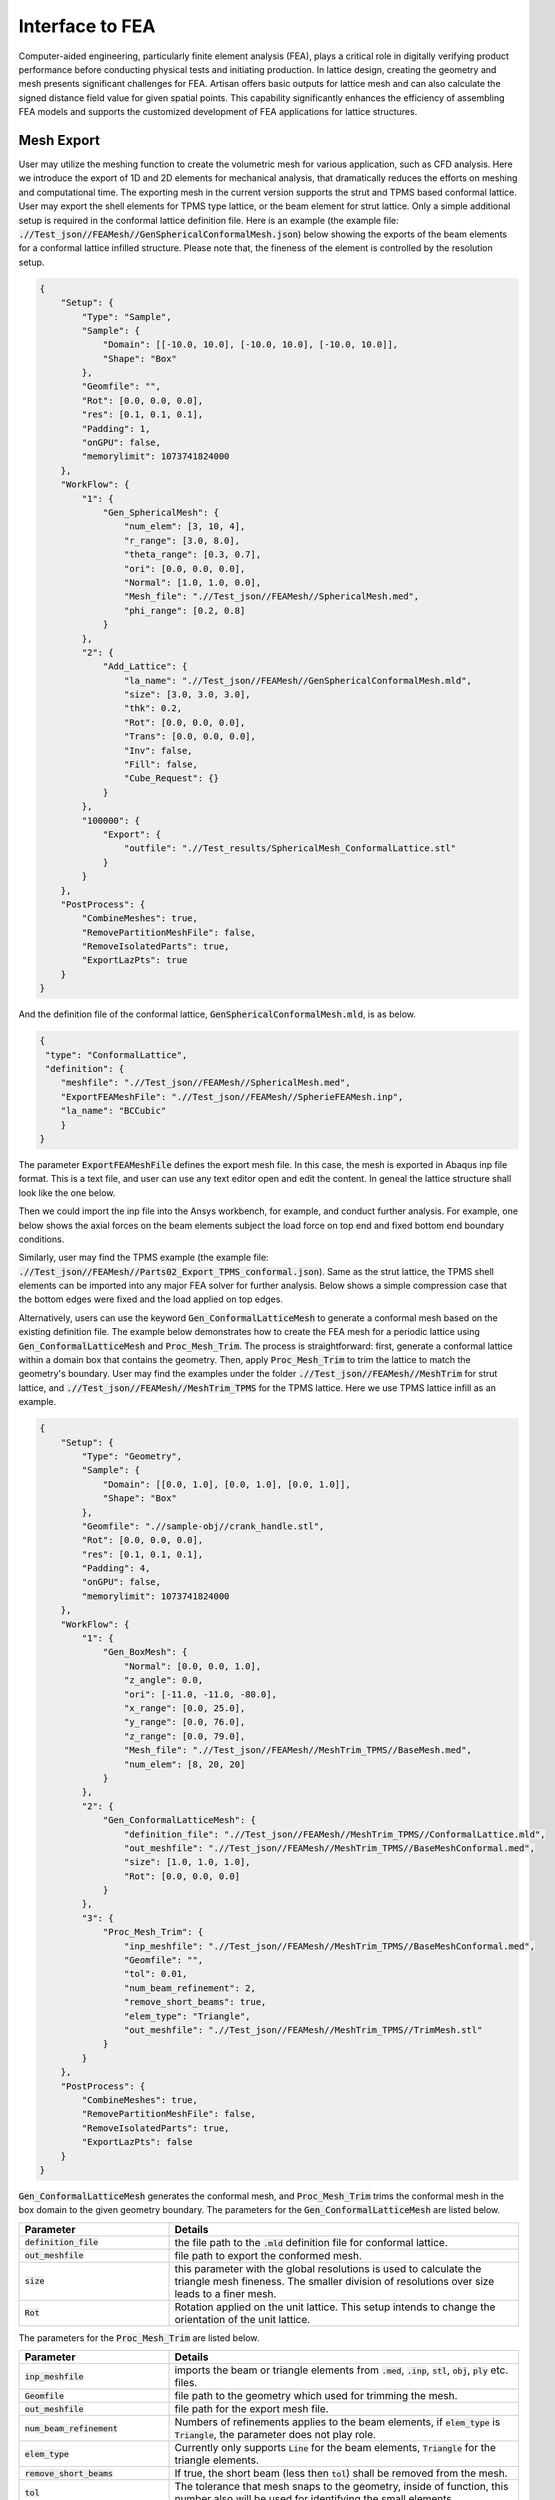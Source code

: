 Interface to FEA
****************

Computer-aided engineering, particularly finite element analysis (FEA), plays a critical role in digitally verifying product performance before conducting physical tests and initiating production. In lattice design, creating the geometry and mesh presents significant challenges for FEA. Artisan offers basic outputs for lattice mesh and can also calculate the signed distance field value for given spatial points. This capability significantly enhances the efficiency of assembling FEA models and supports the customized development of FEA applications for lattice structures. 

===========
Mesh Export
===========

User may utilize the meshing function to create the volumetric mesh for various application, such as CFD analysis. Here we introduce the export of 1D and 2D elements for mechanical analysis, that dramatically reduces the efforts on meshing and computational time. The exporting mesh in the current version supports the strut and TPMS based conformal lattice. User may export the shell elements for TPMS type lattice, or the beam element for strut lattice. Only a simple additional setup is required in the conformal lattice definition file. Here is an example (the example file: :code:`.//Test_json//FEAMesh//GenSphericalConformalMesh.json`) below showing the exports of the beam elements for a conformal lattice infilled structure. Please note that, the fineness of the element is controlled by the resolution setup. 

.. code-block:: json

    {
        "Setup": {
            "Type": "Sample",
            "Sample": {
                "Domain": [[-10.0, 10.0], [-10.0, 10.0], [-10.0, 10.0]],
                "Shape": "Box"
            },
            "Geomfile": "",
            "Rot": [0.0, 0.0, 0.0],
            "res": [0.1, 0.1, 0.1],
            "Padding": 1,
            "onGPU": false,
            "memorylimit": 1073741824000
        },
        "WorkFlow": {
            "1": {
                "Gen_SphericalMesh": {
                    "num_elem": [3, 10, 4],
                    "r_range": [3.0, 8.0],
                    "theta_range": [0.3, 0.7],
                    "ori": [0.0, 0.0, 0.0],
                    "Normal": [1.0, 1.0, 0.0],
                    "Mesh_file": ".//Test_json//FEAMesh//SphericalMesh.med",
                    "phi_range": [0.2, 0.8]
                }
            },
            "2": {
                "Add_Lattice": {
                    "la_name": ".//Test_json//FEAMesh//GenSphericalConformalMesh.mld",
                    "size": [3.0, 3.0, 3.0],
                    "thk": 0.2,
                    "Rot": [0.0, 0.0, 0.0],
                    "Trans": [0.0, 0.0, 0.0],
                    "Inv": false,
                    "Fill": false,
                    "Cube_Request": {}
                }
            },
            "100000": {
                "Export": {
                    "outfile": ".//Test_results/SphericalMesh_ConformalLattice.stl"
                }
            }
        },
        "PostProcess": {
            "CombineMeshes": true,
            "RemovePartitionMeshFile": false,
            "RemoveIsolatedParts": true,
            "ExportLazPts": true
        }
    }


And the definition file of the conformal lattice, :code:`GenSphericalConformalMesh.mld`, is as below.

.. code-block:: json

    {
     "type": "ConformalLattice",
     "definition": {
        "meshfile": ".//Test_json//FEAMesh//SphericalMesh.med",
        "ExportFEAMeshFile": ".//Test_json//FEAMesh//SpherieFEAMesh.inp",
        "la_name": "BCCubic"
        }
    }

The parameter :code:`ExportFEAMeshFile` defines the export mesh file. In this case, the mesh is exported in Abaqus inp file format. This is a text file, and user can use any text editor open and edit the content. In geneal the lattice structure shall look like the one below. 

.. image:: ./pictures/FEA_LatticeGeom.png

Then we could import the inp file into the Ansys workbench, for example, and conduct further analysis. For example, one below shows the axial forces on the beam elements subject the load force on top end and fixed bottom end boundary conditions. 

.. image:: ./pictures/FEA_Strut_Results.png


Similarly, user may find the TPMS example (the example file: :code:`.//Test_json//FEAMesh//Parts02_Export_TPMS_conformal.json`). Same as the strut lattice, the TPMS shell elements can be imported into any major FEA solver for further analysis. Below shows a simple compression case that the bottom edges were fixed and the load applied on top edges. 

.. image:: ./pictures/FEA_TPMS_Results.png

Alternatively, users can use the keyword :code:`Gen_ConformalLatticeMesh` to generate a conformal mesh based on the existing definition file. The example below demonstrates how to create the FEA mesh for a periodic lattice using :code:`Gen_ConformalLatticeMesh` and :code:`Proc_Mesh_Trim`. The process is straightforward: first, generate a conformal lattice within a domain box that contains the geometry. Then, apply :code:`Proc_Mesh_Trim` to trim the lattice to match the geometry's boundary. User may find the examples under the folder :code:`.//Test_json//FEAMesh//MeshTrim` for strut lattice, and :code:`.//Test_json//FEAMesh//MeshTrim_TPMS` for the TPMS lattice. Here we use TPMS lattice infill as an example.  

.. code-block:: json 

    {
        "Setup": {
            "Type": "Geometry",
            "Sample": {
                "Domain": [[0.0, 1.0], [0.0, 1.0], [0.0, 1.0]],
                "Shape": "Box"
            },
            "Geomfile": ".//sample-obj//crank_handle.stl",
            "Rot": [0.0, 0.0, 0.0],
            "res": [0.1, 0.1, 0.1],
            "Padding": 4,
            "onGPU": false,
            "memorylimit": 1073741824000
        },
        "WorkFlow": {
            "1": {
                "Gen_BoxMesh": {
                    "Normal": [0.0, 0.0, 1.0],
                    "z_angle": 0.0,
                    "ori": [-11.0, -11.0, -80.0],
                    "x_range": [0.0, 25.0],
                    "y_range": [0.0, 76.0],
                    "z_range": [0.0, 79.0],
                    "Mesh_file": ".//Test_json//FEAMesh//MeshTrim_TPMS//BaseMesh.med",
                    "num_elem": [8, 20, 20]
                }
            },
            "2": {
                "Gen_ConformalLatticeMesh": {
                    "definition_file": ".//Test_json//FEAMesh//MeshTrim_TPMS//ConformalLattice.mld",
                    "out_meshfile": ".//Test_json//FEAMesh//MeshTrim_TPMS//BaseMeshConformal.med",
                    "size": [1.0, 1.0, 1.0],
                    "Rot": [0.0, 0.0, 0.0]
                }
            },
            "3": {
                "Proc_Mesh_Trim": {
                    "inp_meshfile": ".//Test_json//FEAMesh//MeshTrim_TPMS//BaseMeshConformal.med",
                    "Geomfile": "",
                    "tol": 0.01,
                    "num_beam_refinement": 2,
                    "remove_short_beams": true,
                    "elem_type": "Triangle",
                    "out_meshfile": ".//Test_json//FEAMesh//MeshTrim_TPMS//TrimMesh.stl"
                }
            }
        },
        "PostProcess": {
            "CombineMeshes": true,
            "RemovePartitionMeshFile": false,
            "RemoveIsolatedParts": true,
            "ExportLazPts": false
        }
    }

:code:`Gen_ConformalLatticeMesh` generates the conformal mesh, and :code:`Proc_Mesh_Trim` trims the conformal mesh in the box domain to the given geometry boundary. The parameters for the :code:`Gen_ConformalLatticeMesh` are listed below.

.. list-table:: 
   :widths: 30 70
   :header-rows: 1

   * - Parameter
     - Details
   * - :code:`definition_file`
     - the file path to the :code:`.mld` definition file for conformal lattice.
   * - :code:`out_meshfile` 
     - file path to export the conformed mesh.
   * - :code:`size` 
     - this parameter with the global resolutions is used to calculate the triangle mesh fineness. The smaller division of resolutions over size leads to a finer mesh. 
   * - :code:`Rot`
     - Rotation applied on the unit lattice. This setup intends to change the orientation of the unit lattice. 

The parameters for the :code:`Proc_Mesh_Trim` are listed below.

.. list-table:: 
   :widths: 30 70
   :header-rows: 1

   * - Parameter
     - Details
   * - :code:`inp_meshfile`
     - imports the beam or triangle elements from :code:`.med`, :code:`.inp`, :code:`stl`, :code:`obj`, :code:`ply` etc. files.
   * - :code:`Geomfile` 
     - file path to the geometry which used for trimming the mesh. 
   * - :code:`out_meshfile`
     - file path for the export mesh file. 
   * - :code:`num_beam_refinement`
     - Numbers of refinements applies to the beam elements, if :code:`elem_type` is :code:`Triangle`, the parameter does not play role. 
   * - :code:`elem_type`
     - Currently only supports :code:`Line` for the beam elements, :code:`Triangle` for the triangle elements. 
   * - :code:`remove_short_beams`
     - If true, the short beam (less then :code:`tol`) shall be removed from the mesh.
   * - :code:`tol`
     - The tolerance that mesh snaps to the geometry, inside of function, this number also will be used for identifying the small elements.


In this case, we shall have the mesh like below. 

.. image:: ./pictures/Trim_P_TPMS.png

Similarly user may apply the same work flow to get strut elements (The strut lattice example is at :code:`.//Test_json//FEAMesh//MeshTrim`). 

.. image:: ./pictures/Trim_P_Strut.png 



==========
SDF Export
==========

Users can calculate the signed distance field (SDF) for specified spatial points. The provided spatial coordinates are used to evaluate the SDF values, which represent the minimum distance between each point and the nearest geometry surface. A negative value indicates that the point is inside the geometry, while a positive value indicates that it is outside. A value of zero denotes that the point lies precisely on the geometry surface. In practical applications, these points can either be nodes within a mesh or specified in a CSV file format - users may refer to the relevant documentation on field operations.

.. code-block:: json

    {
        "Setup": {
            "Type": "Sample",
            "Sample": {
                "Domain": [[-10.0, 10.0], [-10.0, 10.0], [-10.0, 10.0]],
                "Shape": "Box"
            },
            "Geomfile": "",
            "Rot": [0.0, 0.0, 0.0],
            "res": [0.1, 0.1, 0.1],
            "Padding": 1,
            "onGPU": false,
            "memorylimit": 1073741824000
        },
        "WorkFlow": {
            "1": {
                "Gen_SphericalMesh": {
                    "num_elem": [3, 10, 4],
                    "r_range": [3.0, 8.0],
                    "theta_range": [0.3, 0.7],
                    "ori": [0.0, 0.0, 0.0],
                    "Normal": [1.0, 1.0, 0.0],
                    "Mesh_file": ".//Test_json//FEAMesh//SphericalMesh.med",
                    "phi_range": [0.2, 0.8]
                }
            },
            "2": {
                "Add_Lattice": {
                    "la_name": ".//Test_json//FEAMesh//GenSphericalConformalMesh.mld",
                    "size": [3.0, 3.0, 3.0],
                    "thk": 0.2,
                    "Rot": [0.0, 0.0, 0.0],
                    "Trans": [0.0, 0.0, 0.0],
                    "Inv": false,
                    "Fill": false,
                    "Cube_Request": {}
                }
            },
            "3": {
                "Evaluate_Points": {
                    "Inp_meshfile": ".//Test_json//FEAMesh//SphericalMesh.med",
                    "Export_file": ".//Test_json//FEAMesh//Points_SDF.csv"
                }
            },
            "100000": {
                "Export": {
                    "outfile": ".//Test_results/SphericalMesh_ConformalLattice.stl"
                }
            }
        },
        "PostProcess": {
            "CombineMeshes": true,
            "RemovePartitionMeshFile": false,
            "RemoveIsolatedParts": true,
            "ExportLazPts": true
        }
    }


In the work flow item :code:`3`, the keywords :code:`Evaluate_Points` defines the input spatial data points, for example, in a mesh :code:`"Inp_meshfile":".//Test_json//FEAMesh//SphericalMesh.med"`, and the calculated results are stored in the csv file :code:`"Export_file": ".//Test_json//FEAMesh//Points_SDF.csv"`. It has to note that, only csv file extension is accepted as the export file format. 

User shall see the results similar to the results below. The export csv file contains two column, index and value. Each row corresponds to the input nodal index. 

.. image:: ./pictures/FEA_SDF_Results.png

===========
Limitations
===========

Here are a few limitations and recommended pre-processing steps before assembling the FEA model:

    1. Mesh Quality: The exported beam and shell element meshes must be reviewed using a professional FEA pre-processor. The mesh may contain low-quality elements, and users should remove defective elements or perform re-meshing if necessary.

    2. Node Merging: Merging nodes is highly recommended, as the mesh is exported through a lattice array and neighboring elements may not be connected.
    

